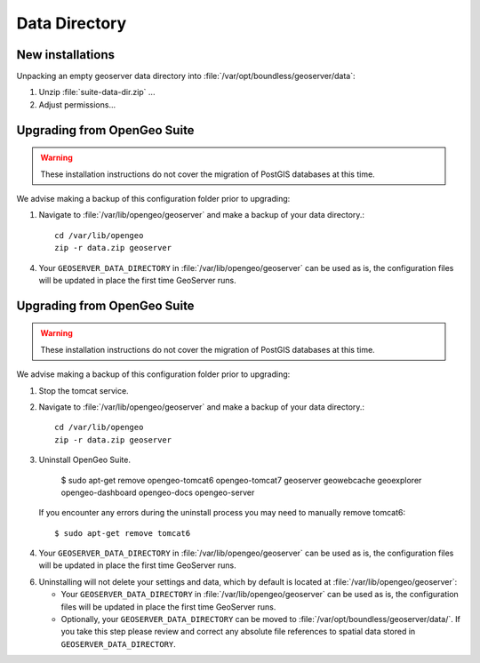 .. _install.ubuntu.tomcat.data:

Data Directory
==============

New installations
-----------------

Unpacking an empty geoserver data directory into :file:`/var/opt/boundless/geoserver/data`:

#. Unzip :file:`suite-data-dir.zip` ...

#. Adjust permissions...

Upgrading from OpenGeo Suite
----------------------------

.. warning:: These installation instructions do not cover the migration of PostGIS databases at this time.

We advise making a backup of this configuration folder prior to upgrading:

1. Navigate to :file:`/var/lib/opengeo/geoserver` and make a backup of your data directory.::

      cd /var/lib/opengeo
      zip -r data.zip geoserver

4. Your ``GEOSERVER_DATA_DIRECTORY`` in :file:`/var/lib/opengeo/geoserver` can be used as is, the configuration files will be updated in place the first time GeoServer runs.

Upgrading from OpenGeo Suite
----------------------------

.. warning:: These installation instructions do not cover the migration of PostGIS databases at this time.

We advise making a backup of this configuration folder prior to upgrading:

1. Stop the tomcat service.

2. Navigate to :file:`/var/lib/opengeo/geoserver` and make a backup of your data directory.::

      cd /var/lib/opengeo
      zip -r data.zip geoserver

3. Uninstall OpenGeo Suite.
     
     $ sudo apt-get remove opengeo-tomcat6 opengeo-tomcat7 geoserver geowebcache geoexplorer opengeo-dashboard opengeo-docs opengeo-server
   
   If you encounter any errors during the uninstall process you may need to manually remove tomcat6::
   
     $ sudo apt-get remove tomcat6
     
4. Your ``GEOSERVER_DATA_DIRECTORY`` in :file:`/var/lib/opengeo/geoserver` can be used as is, the configuration files will be updated in place the first time GeoServer runs.

6. Uninstalling will not delete your settings and data, which by default is located at :file:`/var/lib/opengeo/geoserver`:
   
   * Your ``GEOSERVER_DATA_DIRECTORY`` in :file:`/var/lib/opengeo/geoserver` can be used as is, the configuration files will be updated in place the first time GeoServer runs.
   * Optionally, your ``GEOSERVER_DATA_DIRECTORY`` can be moved to :file:`/var/opt/boundless/geoserver/data/`. If you take this step please review and correct any absolute file references to spatial data stored in ``GEOSERVER_DATA_DIRECTORY``.
